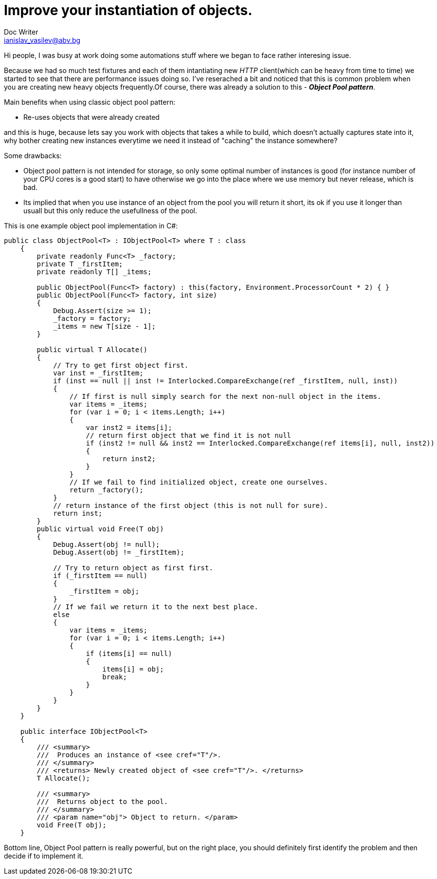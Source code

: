 // = Your Blog title
// See https://hubpress.gitbooks.io/hubpress-knowledgebase/content/ for information about the parameters.
// :hp-image: /covers/cover.png
// :published_at: 2019-01-31
// :hp-tags: HubPress, Blog, Open_Source,
// :hp-alt-title: My English Title
= Improve your instantiation of objects.
Doc Writer <ianislav_vasilev@abv.bg>

Hi people, I was busy at work doing some automations stuff where we began to face rather interesing issue.

Because we had so much test fixtures and each of them intantiating new  __HTTP__ client(which can be heavy from time to time) we started to see that there are performance issues doing so. I've reserached a bit and noticed that this is common problem when you are creating new heavy objects frequently.Of course, there was already a solution to this - *__Object Pool pattern__*.

Main benefits when using classic object pool pattern:

* Re-uses objects that were already created

and this is huge, because lets say you work with objects that takes a while to build, which doesn't actually captures state into it, why bother creating new instances everytime we need it instead of "caching" the instance somewhere?

Some drawbacks:

* Object pool pattern is not intended for storage, so only some optimal number of instances is good (for instance number of your CPU cores is a good start) to have otherwise we go into the place where we use memory but never release, which is bad.
* Its implied that when you use instance of an object from the pool you will return it short, its ok if you use it longer than usuall but this only reduce the usefullness of the pool.

This is one example object pool implementation in C#:

```
public class ObjectPool<T> : IObjectPool<T> where T : class
    {
        private readonly Func<T> _factory;
        private T _firstItem;
        private readonly T[] _items;

        public ObjectPool(Func<T> factory) : this(factory, Environment.ProcessorCount * 2) { }
        public ObjectPool(Func<T> factory, int size)
        {
            Debug.Assert(size >= 1);
            _factory = factory;
            _items = new T[size - 1];
        }

        public virtual T Allocate()
        {
            // Try to get first object first.
            var inst = _firstItem;
            if (inst == null || inst != Interlocked.CompareExchange(ref _firstItem, null, inst))
            {
                // If first is null simply search for the next non-null object in the items.
                var items = _items;
                for (var i = 0; i < items.Length; i++)
                {
                    var inst2 = items[i];
                    // return first object that we find it is not null
                    if (inst2 != null && inst2 == Interlocked.CompareExchange(ref items[i], null, inst2))
                    {
                        return inst2;
                    }
                }
                // If we fail to find initialized object, create one ourselves.
                return _factory();
            }
            // return instance of the first object (this is not null for sure).
            return inst;
        }
        public virtual void Free(T obj)
        {
            Debug.Assert(obj != null);
            Debug.Assert(obj != _firstItem);

            // Try to return object as first first.
            if (_firstItem == null)
            {
                _firstItem = obj;
            }
            // If we fail we return it to the next best place.
            else
            {
                var items = _items;
                for (var i = 0; i < items.Length; i++)
                {
                    if (items[i] == null)
                    {
                        items[i] = obj;
                        break;
                    }
                }
            }
        }
    }

    public interface IObjectPool<T>
    {
        /// <summary>
        ///  Produces an instance of <see cref="T"/>.
        /// </summary>
        /// <returns> Newly created object of <see cref="T"/>. </returns>
        T Allocate();

        /// <summary>
        ///  Returns object to the pool.
        /// </summary>
        /// <param name="obj"> Object to return. </param>
        void Free(T obj);
    }
```

Bottom line, Object Pool pattern is really powerful, but on the right place, you should definitely first identify the problem and then decide if to implement it.

:published_at: 2017-11-30
:hp-tags: Design-Patterns, C#, Advanced-Beginner
